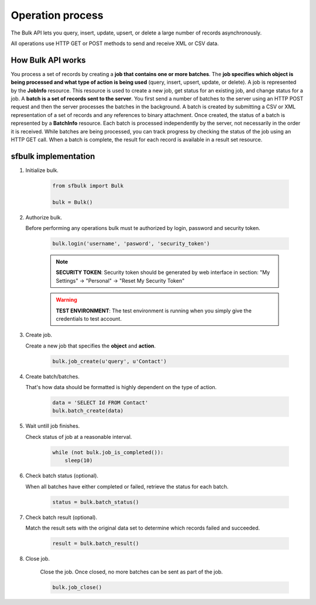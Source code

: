 Operation process
=================

The Bulk API lets you query, insert, update, upsert, or delete a large number of records asynchronously.

All operations use HTTP GET or POST methods to send and receive XML or CSV data.

How Bulk API works
------------------

You process a set of records by creating a **job that contains one or more batches**. The **job specifies which object is being processed and what type of action is being used** (query, insert, upsert, update, or delete). A job is represented by the **JobInfo** resource. This resource is used to create a new job, get status for an existing job, and change status for a job. A **batch is a set of records sent to the server**. You first send a number of batches to the server using an HTTP POST request and then the server processes the batches in the background. A batch is created by submitting a CSV or XML representation of a set of records and any references to binary attachment. Once created, the status of a batch is represented by a **BatchInfo** resource.  Each batch is processed independently by the server, not necessarily in the order it is received. While batches are being processed, you can track progress by checking the status of the job using an HTTP GET call. When a batch is complete, the result for each record is available in a result set resource.


sfbulk implementation
---------------------

#. Initialize bulk.

    .. code-block:: python

        from sfbulk import Bulk

        bulk = Bulk()

#. Authorize bulk.

   Before performing any operations bulk must te authorized by login, password and security token.

    .. code-block:: python

        bulk.login('username', 'pasword', 'security_token')

    .. note:: **SECURITY TOKEN**: Security token should be generated by web interface in section: "My Settings" -> "Personal" -> "Reset My Security Token"

    .. warning:: **TEST ENVIRONMENT**: The test environment is running when you simply give the credentials to test account.

#. Create job.

   Create a new job that specifies the **object** and **action**.

    .. code-block:: python

        bulk.job_create(u'query', u'Contact')

#. Create batch/batches.

   That's how data should be formatted is highly dependent on the type of action.

    .. code-block:: python

        data = 'SELECT Id FROM Contact'
        bulk.batch_create(data)

#. Wait untill job finishes.

   Check status of job at a reasonable interval.

    .. code-block:: python

        while (not bulk.job_is_completed()):
            sleep(10)

#. Check batch status (optional).

   When all batches have either completed or failed, retrieve the status for each batch.

    .. code-block:: python

        status = bulk.batch_status()

#. Check batch result (optional).

   Match the result sets with the original data set to determine which records failed and succeeded.

    .. code-block:: python

        result = bulk.batch_result()

#. Close job.

    Close the job. Once closed, no more batches can be sent as part of the job.

    .. code-block:: python

        bulk.job_close()
